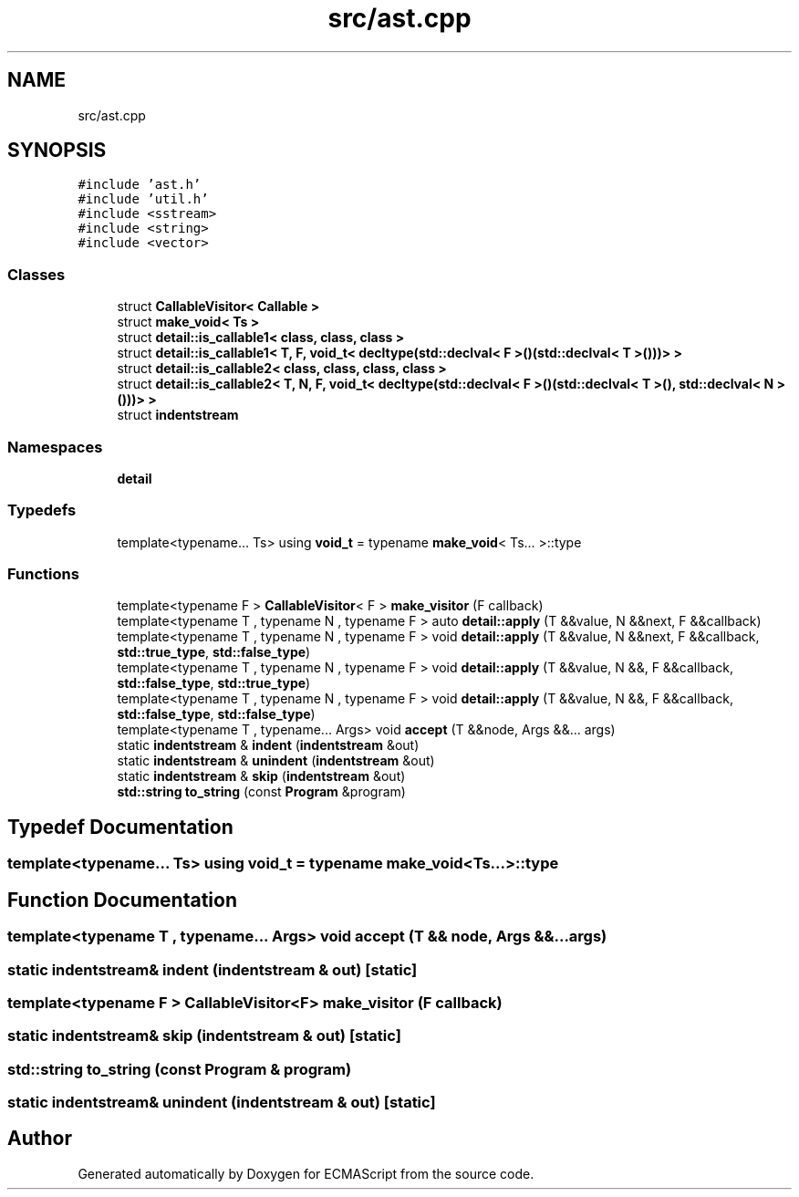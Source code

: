 .TH "src/ast.cpp" 3 "Tue May 2 2017" "ECMAScript" \" -*- nroff -*-
.ad l
.nh
.SH NAME
src/ast.cpp
.SH SYNOPSIS
.br
.PP
\fC#include 'ast\&.h'\fP
.br
\fC#include 'util\&.h'\fP
.br
\fC#include <sstream>\fP
.br
\fC#include <string>\fP
.br
\fC#include <vector>\fP
.br

.SS "Classes"

.in +1c
.ti -1c
.RI "struct \fBCallableVisitor< Callable >\fP"
.br
.ti -1c
.RI "struct \fBmake_void< Ts >\fP"
.br
.ti -1c
.RI "struct \fBdetail::is_callable1< class, class, class >\fP"
.br
.ti -1c
.RI "struct \fBdetail::is_callable1< T, F, void_t< decltype(std::declval< F >()(std::declval< T >()))> >\fP"
.br
.ti -1c
.RI "struct \fBdetail::is_callable2< class, class, class, class >\fP"
.br
.ti -1c
.RI "struct \fBdetail::is_callable2< T, N, F, void_t< decltype(std::declval< F >()(std::declval< T >(), std::declval< N >()))> >\fP"
.br
.ti -1c
.RI "struct \fBindentstream\fP"
.br
.in -1c
.SS "Namespaces"

.in +1c
.ti -1c
.RI " \fBdetail\fP"
.br
.in -1c
.SS "Typedefs"

.in +1c
.ti -1c
.RI "template<typename\&.\&.\&. Ts> using \fBvoid_t\fP = typename \fBmake_void\fP< Ts\&.\&.\&. >::type"
.br
.in -1c
.SS "Functions"

.in +1c
.ti -1c
.RI "template<typename F > \fBCallableVisitor\fP< F > \fBmake_visitor\fP (F callback)"
.br
.ti -1c
.RI "template<typename T , typename N , typename F > auto \fBdetail::apply\fP (T &&value, N &&next, F &&callback)"
.br
.ti -1c
.RI "template<typename T , typename N , typename F > void \fBdetail::apply\fP (T &&value, N &&next, F &&callback, \fBstd::true_type\fP, \fBstd::false_type\fP)"
.br
.ti -1c
.RI "template<typename T , typename N , typename F > void \fBdetail::apply\fP (T &&value, N &&, F &&callback, \fBstd::false_type\fP, \fBstd::true_type\fP)"
.br
.ti -1c
.RI "template<typename T , typename N , typename F > void \fBdetail::apply\fP (T &&value, N &&, F &&callback, \fBstd::false_type\fP, \fBstd::false_type\fP)"
.br
.ti -1c
.RI "template<typename T , typename\&.\&.\&. Args> void \fBaccept\fP (T &&node, Args &&\&.\&.\&. args)"
.br
.ti -1c
.RI "static \fBindentstream\fP & \fBindent\fP (\fBindentstream\fP &out)"
.br
.ti -1c
.RI "static \fBindentstream\fP & \fBunindent\fP (\fBindentstream\fP &out)"
.br
.ti -1c
.RI "static \fBindentstream\fP & \fBskip\fP (\fBindentstream\fP &out)"
.br
.ti -1c
.RI "\fBstd::string\fP \fBto_string\fP (const \fBProgram\fP &program)"
.br
.in -1c
.SH "Typedef Documentation"
.PP 
.SS "template<typename\&.\&.\&. Ts> using \fBvoid_t\fP =  typename \fBmake_void\fP<Ts\&.\&.\&.>::type"

.SH "Function Documentation"
.PP 
.SS "template<typename T , typename\&.\&.\&. Args> void accept (T && node, Args &&\&.\&.\&. args)"

.SS "static \fBindentstream\fP& indent (\fBindentstream\fP & out)\fC [static]\fP"

.SS "template<typename F > \fBCallableVisitor\fP<F> make_visitor (F callback)"

.SS "static \fBindentstream\fP& skip (\fBindentstream\fP & out)\fC [static]\fP"

.SS "\fBstd::string\fP to_string (const \fBProgram\fP & program)"

.SS "static \fBindentstream\fP& unindent (\fBindentstream\fP & out)\fC [static]\fP"

.SH "Author"
.PP 
Generated automatically by Doxygen for ECMAScript from the source code\&.
